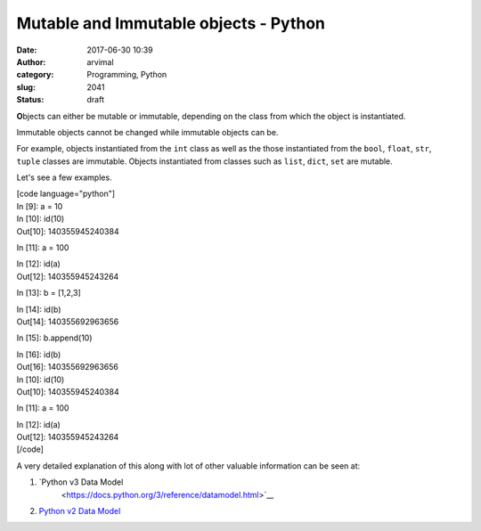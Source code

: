 Mutable and Immutable objects - Python
######################################
:date: 2017-06-30 10:39
:author: arvimal
:category: Programming, Python
:slug: 2041
:status: draft

**O**\ bjects can either be mutable or immutable, depending on the class from which the object is instantiated.

Immutable objects cannot be changed while immutable objects can be.

For example, objects instantiated from the ``int`` class as well as the those instantiated from the ``bool``, ``float``, ``str``, ``tuple`` classes are immutable. Objects instantiated from classes such as ``list``, ``dict``, ``set`` are mutable.

Let's see a few examples.

| [code language="python"]
| In [9]: a = 10

| In [10]: id(10)
| Out[10]: 140355945240384

In [11]: a = 100

| In [12]: id(a)
| Out[12]: 140355945243264

In [13]: b = [1,2,3]

| In [14]: id(b)
| Out[14]: 140355692963656

In [15]: b.append(10)

| In [16]: id(b)
| Out[16]: 140355692963656

| In [10]: id(10)
| Out[10]: 140355945240384

In [11]: a = 100

| In [12]: id(a)
| Out[12]: 140355945243264
| [/code]

A very detailed explanation of this along with lot of other valuable information can be seen at:

#. `Python v3 Data Model
    <https://docs.python.org/3/reference/datamodel.html>`__
#. `Python v2 Data Model <https://docs.python.org/2/reference/datamodel.html>`__

 
